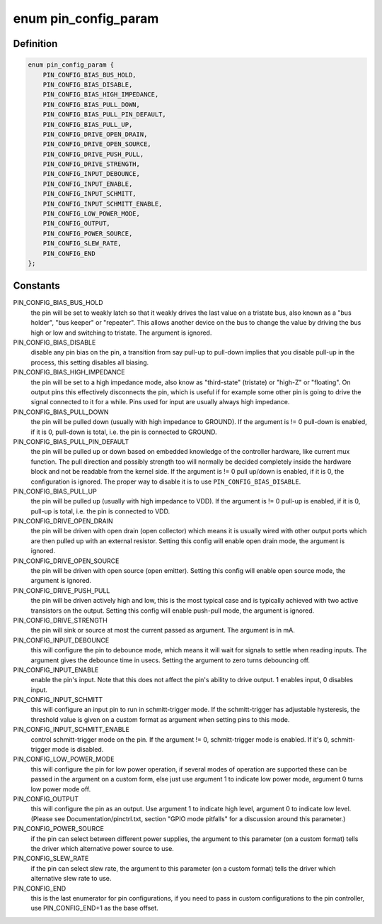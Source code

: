 .. -*- coding: utf-8; mode: rst -*-
.. src-file: include/linux/pinctrl/pinconf-generic.h

.. _`pin_config_param`:

enum pin_config_param
=====================

.. c:type:: enum pin_config_param

    possible pin configuration parameters

.. _`pin_config_param.definition`:

Definition
----------

.. code-block:: c

    enum pin_config_param {
        PIN_CONFIG_BIAS_BUS_HOLD,
        PIN_CONFIG_BIAS_DISABLE,
        PIN_CONFIG_BIAS_HIGH_IMPEDANCE,
        PIN_CONFIG_BIAS_PULL_DOWN,
        PIN_CONFIG_BIAS_PULL_PIN_DEFAULT,
        PIN_CONFIG_BIAS_PULL_UP,
        PIN_CONFIG_DRIVE_OPEN_DRAIN,
        PIN_CONFIG_DRIVE_OPEN_SOURCE,
        PIN_CONFIG_DRIVE_PUSH_PULL,
        PIN_CONFIG_DRIVE_STRENGTH,
        PIN_CONFIG_INPUT_DEBOUNCE,
        PIN_CONFIG_INPUT_ENABLE,
        PIN_CONFIG_INPUT_SCHMITT,
        PIN_CONFIG_INPUT_SCHMITT_ENABLE,
        PIN_CONFIG_LOW_POWER_MODE,
        PIN_CONFIG_OUTPUT,
        PIN_CONFIG_POWER_SOURCE,
        PIN_CONFIG_SLEW_RATE,
        PIN_CONFIG_END
    };

.. _`pin_config_param.constants`:

Constants
---------

PIN_CONFIG_BIAS_BUS_HOLD
    the pin will be set to weakly latch so that it
    weakly drives the last value on a tristate bus, also known as a "bus
    holder", "bus keeper" or "repeater". This allows another device on the
    bus to change the value by driving the bus high or low and switching to
    tristate. The argument is ignored.

PIN_CONFIG_BIAS_DISABLE
    disable any pin bias on the pin, a
    transition from say pull-up to pull-down implies that you disable
    pull-up in the process, this setting disables all biasing.

PIN_CONFIG_BIAS_HIGH_IMPEDANCE
    the pin will be set to a high impedance
    mode, also know as "third-state" (tristate) or "high-Z" or "floating".
    On output pins this effectively disconnects the pin, which is useful
    if for example some other pin is going to drive the signal connected
    to it for a while. Pins used for input are usually always high
    impedance.

PIN_CONFIG_BIAS_PULL_DOWN
    the pin will be pulled down (usually with high
    impedance to GROUND). If the argument is != 0 pull-down is enabled,
    if it is 0, pull-down is total, i.e. the pin is connected to GROUND.

PIN_CONFIG_BIAS_PULL_PIN_DEFAULT
    the pin will be pulled up or down based
    on embedded knowledge of the controller hardware, like current mux
    function. The pull direction and possibly strength too will normally
    be decided completely inside the hardware block and not be readable
    from the kernel side.
    If the argument is != 0 pull up/down is enabled, if it is 0, the
    configuration is ignored. The proper way to disable it is to use
    \ ``PIN_CONFIG_BIAS_DISABLE``\ .

PIN_CONFIG_BIAS_PULL_UP
    the pin will be pulled up (usually with high
    impedance to VDD). If the argument is != 0 pull-up is enabled,
    if it is 0, pull-up is total, i.e. the pin is connected to VDD.

PIN_CONFIG_DRIVE_OPEN_DRAIN
    the pin will be driven with open drain (open
    collector) which means it is usually wired with other output ports
    which are then pulled up with an external resistor. Setting this
    config will enable open drain mode, the argument is ignored.

PIN_CONFIG_DRIVE_OPEN_SOURCE
    the pin will be driven with open source
    (open emitter). Setting this config will enable open source mode, the
    argument is ignored.

PIN_CONFIG_DRIVE_PUSH_PULL
    the pin will be driven actively high and
    low, this is the most typical case and is typically achieved with two
    active transistors on the output. Setting this config will enable
    push-pull mode, the argument is ignored.

PIN_CONFIG_DRIVE_STRENGTH
    the pin will sink or source at most the current
    passed as argument. The argument is in mA.

PIN_CONFIG_INPUT_DEBOUNCE
    this will configure the pin to debounce mode,
    which means it will wait for signals to settle when reading inputs. The
    argument gives the debounce time in usecs. Setting the
    argument to zero turns debouncing off.

PIN_CONFIG_INPUT_ENABLE
    enable the pin's input.  Note that this does not
    affect the pin's ability to drive output.  1 enables input, 0 disables
    input.

PIN_CONFIG_INPUT_SCHMITT
    this will configure an input pin to run in
    schmitt-trigger mode. If the schmitt-trigger has adjustable hysteresis,
    the threshold value is given on a custom format as argument when
    setting pins to this mode.

PIN_CONFIG_INPUT_SCHMITT_ENABLE
    control schmitt-trigger mode on the pin.
    If the argument != 0, schmitt-trigger mode is enabled. If it's 0,
    schmitt-trigger mode is disabled.

PIN_CONFIG_LOW_POWER_MODE
    this will configure the pin for low power
    operation, if several modes of operation are supported these can be
    passed in the argument on a custom form, else just use argument 1
    to indicate low power mode, argument 0 turns low power mode off.

PIN_CONFIG_OUTPUT
    this will configure the pin as an output. Use argument
    1 to indicate high level, argument 0 to indicate low level. (Please
    see Documentation/pinctrl.txt, section "GPIO mode pitfalls" for a
    discussion around this parameter.)

PIN_CONFIG_POWER_SOURCE
    if the pin can select between different power
    supplies, the argument to this parameter (on a custom format) tells
    the driver which alternative power source to use.

PIN_CONFIG_SLEW_RATE
    if the pin can select slew rate, the argument to
    this parameter (on a custom format) tells the driver which alternative
    slew rate to use.

PIN_CONFIG_END
    this is the last enumerator for pin configurations, if
    you need to pass in custom configurations to the pin controller, use
    PIN_CONFIG_END+1 as the base offset.

.. This file was automatic generated / don't edit.

